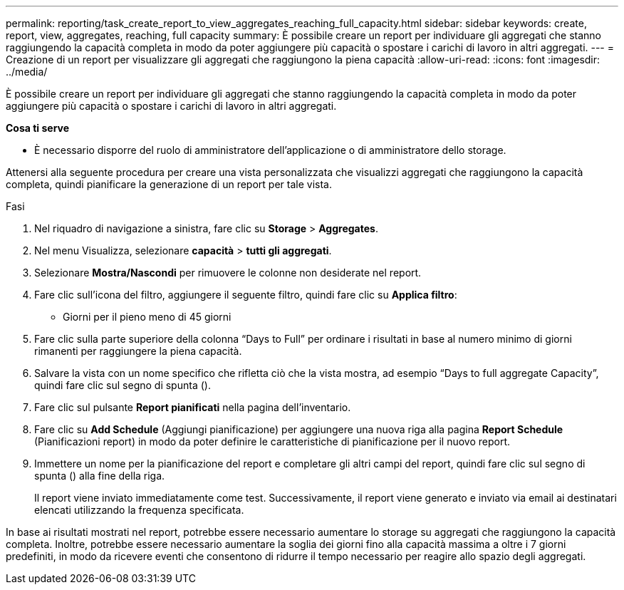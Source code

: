 ---
permalink: reporting/task_create_report_to_view_aggregates_reaching_full_capacity.html 
sidebar: sidebar 
keywords: create, report, view, aggregates, reaching, full capacity 
summary: È possibile creare un report per individuare gli aggregati che stanno raggiungendo la capacità completa in modo da poter aggiungere più capacità o spostare i carichi di lavoro in altri aggregati. 
---
= Creazione di un report per visualizzare gli aggregati che raggiungono la piena capacità
:allow-uri-read: 
:icons: font
:imagesdir: ../media/


[role="lead"]
È possibile creare un report per individuare gli aggregati che stanno raggiungendo la capacità completa in modo da poter aggiungere più capacità o spostare i carichi di lavoro in altri aggregati.

*Cosa ti serve*

* È necessario disporre del ruolo di amministratore dell'applicazione o di amministratore dello storage.


Attenersi alla seguente procedura per creare una vista personalizzata che visualizzi aggregati che raggiungono la capacità completa, quindi pianificare la generazione di un report per tale vista.

.Fasi
. Nel riquadro di navigazione a sinistra, fare clic su *Storage* > *Aggregates*.
. Nel menu Visualizza, selezionare *capacità* > *tutti gli aggregati*.
. Selezionare *Mostra/Nascondi* per rimuovere le colonne non desiderate nel report.
. Fare clic sull'icona del filtro, aggiungere il seguente filtro, quindi fare clic su *Applica filtro*:
+
** Giorni per il pieno meno di 45 giorni


. Fare clic sulla parte superiore della colonna "`Days to Full`" per ordinare i risultati in base al numero minimo di giorni rimanenti per raggiungere la piena capacità.
. Salvare la vista con un nome specifico che rifletta ciò che la vista mostra, ad esempio "`Days to full aggregate Capacity`", quindi fare clic sul segno di spunta (image:../media/blue_check.gif[""]).
. Fare clic sul pulsante *Report pianificati* nella pagina dell'inventario.
. Fare clic su *Add Schedule* (Aggiungi pianificazione) per aggiungere una nuova riga alla pagina *Report Schedule* (Pianificazioni report) in modo da poter definire le caratteristiche di pianificazione per il nuovo report.
. Immettere un nome per la pianificazione del report e completare gli altri campi del report, quindi fare clic sul segno di spunta (image:../media/blue_check.gif[""]) alla fine della riga.
+
Il report viene inviato immediatamente come test. Successivamente, il report viene generato e inviato via email ai destinatari elencati utilizzando la frequenza specificata.



In base ai risultati mostrati nel report, potrebbe essere necessario aumentare lo storage su aggregati che raggiungono la capacità completa. Inoltre, potrebbe essere necessario aumentare la soglia dei giorni fino alla capacità massima a oltre i 7 giorni predefiniti, in modo da ricevere eventi che consentono di ridurre il tempo necessario per reagire allo spazio degli aggregati.

